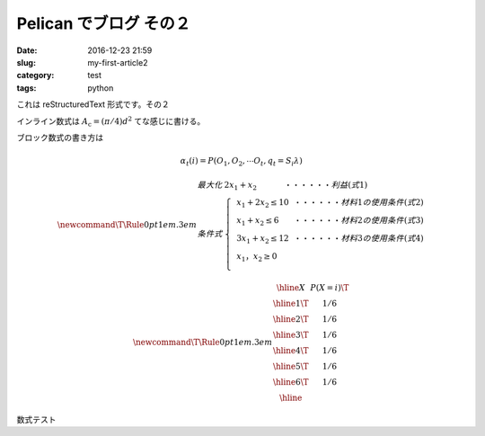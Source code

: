 Pelican でブログ その２
#######################

:date: 2016-12-23 21:59
:slug: my-first-article2
:category: test
:tags: python

これは reStructuredText 形式です。その２

インライン数式は :math:`A_\text{c} = (\pi/4) d^2` てな感じに書ける。

ブロック数式の書き方は

.. math::

  \alpha_t(i) = P(O_1, O_2, \cdots O_t, q_t= S_i \lambda)

  \newcommand\T{\Rule{0pt}{1em}{.3em}}
  \begin{array}{ll} 
  最大化 & 2x_{1}+x_{2}~~~~~~~~~~~・・・・・・利益(式1)\\ 
  条件式 & \left\{ 
  \begin{array}{lll} 
  &x_{1}+2x_{2} \leq 10~~・・・・・・材料1の使用条件(式2)\\ 
  &x_{1}+x_{2} \leq 6~~~~~~・・・・・・材料2の使用条件(式3)\\ 
  &3x_{1}+x_{2} \leq 12~~・・・・・・材料3の使用条件(式4)\\ 
  &x_{1}，x_{2} \geq 0\\     
  \end{array} 
  \right . 
  \end{array}


.. math::
  \newcommand\T{\Rule{0pt}{1em}{.3em}}
	\begin{array}{|c|c|}
	\hline X & P(X = i) \T \\\hline
	  1 \T & 1/6 \\\hline
	  2 \T & 1/6 \\\hline
	  3 \T & 1/6 \\\hline
	  4 \T & 1/6 \\\hline
	  5 \T & 1/6 \\\hline
	  6 \T & 1/6 \\\hline
	\end{array}

数式テスト